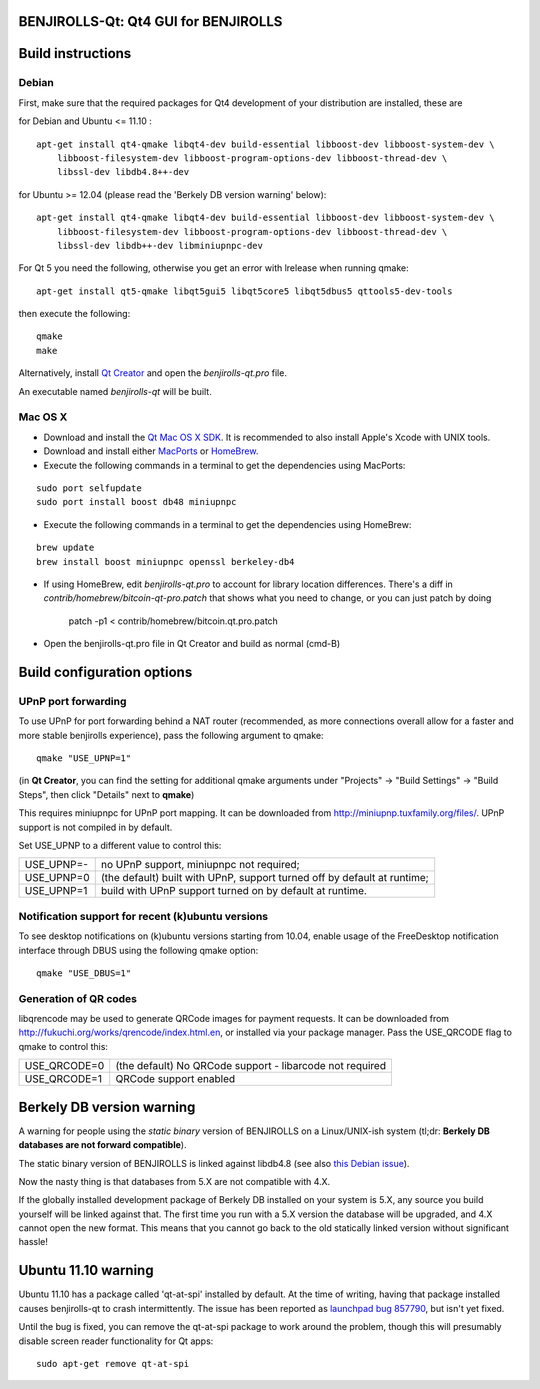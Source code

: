 BENJIROLLS-Qt: Qt4 GUI for BENJIROLLS
===============================

Build instructions
===================

Debian
-------

First, make sure that the required packages for Qt4 development of your
distribution are installed, these are

::

for Debian and Ubuntu  <= 11.10 :

::

    apt-get install qt4-qmake libqt4-dev build-essential libboost-dev libboost-system-dev \
        libboost-filesystem-dev libboost-program-options-dev libboost-thread-dev \
        libssl-dev libdb4.8++-dev

for Ubuntu >= 12.04 (please read the 'Berkely DB version warning' below):

::

    apt-get install qt4-qmake libqt4-dev build-essential libboost-dev libboost-system-dev \
        libboost-filesystem-dev libboost-program-options-dev libboost-thread-dev \
        libssl-dev libdb++-dev libminiupnpc-dev

For Qt 5 you need the following, otherwise you get an error with lrelease when running qmake:

::

    apt-get install qt5-qmake libqt5gui5 libqt5core5 libqt5dbus5 qttools5-dev-tools

then execute the following:

::

    qmake
    make

Alternatively, install `Qt Creator`_ and open the `benjirolls-qt.pro` file.

An executable named `benjirolls-qt` will be built.

.. _`Qt Creator`: http://qt-project.org/downloads/

Mac OS X
--------

- Download and install the `Qt Mac OS X SDK`_. It is recommended to also install Apple's Xcode with UNIX tools.

- Download and install either `MacPorts`_ or `HomeBrew`_.

- Execute the following commands in a terminal to get the dependencies using MacPorts:

::

	sudo port selfupdate
	sudo port install boost db48 miniupnpc

- Execute the following commands in a terminal to get the dependencies using HomeBrew:

::

	brew update
	brew install boost miniupnpc openssl berkeley-db4

- If using HomeBrew,  edit `benjirolls-qt.pro` to account for library location differences. There's a diff in `contrib/homebrew/bitcoin-qt-pro.patch` that shows what you need to change, or you can just patch by doing

        patch -p1 < contrib/homebrew/bitcoin.qt.pro.patch

- Open the benjirolls-qt.pro file in Qt Creator and build as normal (cmd-B)

.. _`Qt Mac OS X SDK`: http://qt-project.org/downloads/
.. _`MacPorts`: http://www.macports.org/install.php
.. _`HomeBrew`: http://mxcl.github.io/homebrew/


Build configuration options
============================

UPnP port forwarding
---------------------

To use UPnP for port forwarding behind a NAT router (recommended, as more connections overall allow for a faster and more stable benjirolls experience), pass the following argument to qmake:

::

    qmake "USE_UPNP=1"

(in **Qt Creator**, you can find the setting for additional qmake arguments under "Projects" -> "Build Settings" -> "Build Steps", then click "Details" next to **qmake**)

This requires miniupnpc for UPnP port mapping.  It can be downloaded from
http://miniupnp.tuxfamily.org/files/.  UPnP support is not compiled in by default.

Set USE_UPNP to a different value to control this:

+------------+--------------------------------------------------------------------------+
| USE_UPNP=- | no UPnP support, miniupnpc not required;                                 |
+------------+--------------------------------------------------------------------------+
| USE_UPNP=0 | (the default) built with UPnP, support turned off by default at runtime; |
+------------+--------------------------------------------------------------------------+
| USE_UPNP=1 | build with UPnP support turned on by default at runtime.                 |
+------------+--------------------------------------------------------------------------+

Notification support for recent (k)ubuntu versions
---------------------------------------------------

To see desktop notifications on (k)ubuntu versions starting from 10.04, enable usage of the
FreeDesktop notification interface through DBUS using the following qmake option:

::

    qmake "USE_DBUS=1"

Generation of QR codes
-----------------------

libqrencode may be used to generate QRCode images for payment requests.
It can be downloaded from http://fukuchi.org/works/qrencode/index.html.en, or installed via your package manager. Pass the USE_QRCODE
flag to qmake to control this:

+--------------+--------------------------------------------------------------------------+
| USE_QRCODE=0 | (the default) No QRCode support - libarcode not required                 |
+--------------+--------------------------------------------------------------------------+
| USE_QRCODE=1 | QRCode support enabled                                                   |
+--------------+--------------------------------------------------------------------------+


Berkely DB version warning
==========================

A warning for people using the *static binary* version of BENJIROLLS on a Linux/UNIX-ish system (tl;dr: **Berkely DB databases are not forward compatible**).

The static binary version of BENJIROLLS is linked against libdb4.8 (see also `this Debian issue`_).

Now the nasty thing is that databases from 5.X are not compatible with 4.X.

If the globally installed development package of Berkely DB installed on your system is 5.X, any source you
build yourself will be linked against that. The first time you run with a 5.X version the database will be upgraded,
and 4.X cannot open the new format. This means that you cannot go back to the old statically linked version without
significant hassle!

.. _`this Debian issue`: http://bugs.debian.org/cgi-bin/bugreport.cgi?bug=621425

Ubuntu 11.10 warning
====================

Ubuntu 11.10 has a package called 'qt-at-spi' installed by default.  At the time of writing, having that package
installed causes benjirolls-qt to crash intermittently.  The issue has been reported as `launchpad bug 857790`_, but
isn't yet fixed.

Until the bug is fixed, you can remove the qt-at-spi package to work around the problem, though this will presumably
disable screen reader functionality for Qt apps:

::

    sudo apt-get remove qt-at-spi

.. _`launchpad bug 857790`: https://bugs.launchpad.net/ubuntu/+source/qt-at-spi/+bug/857790

